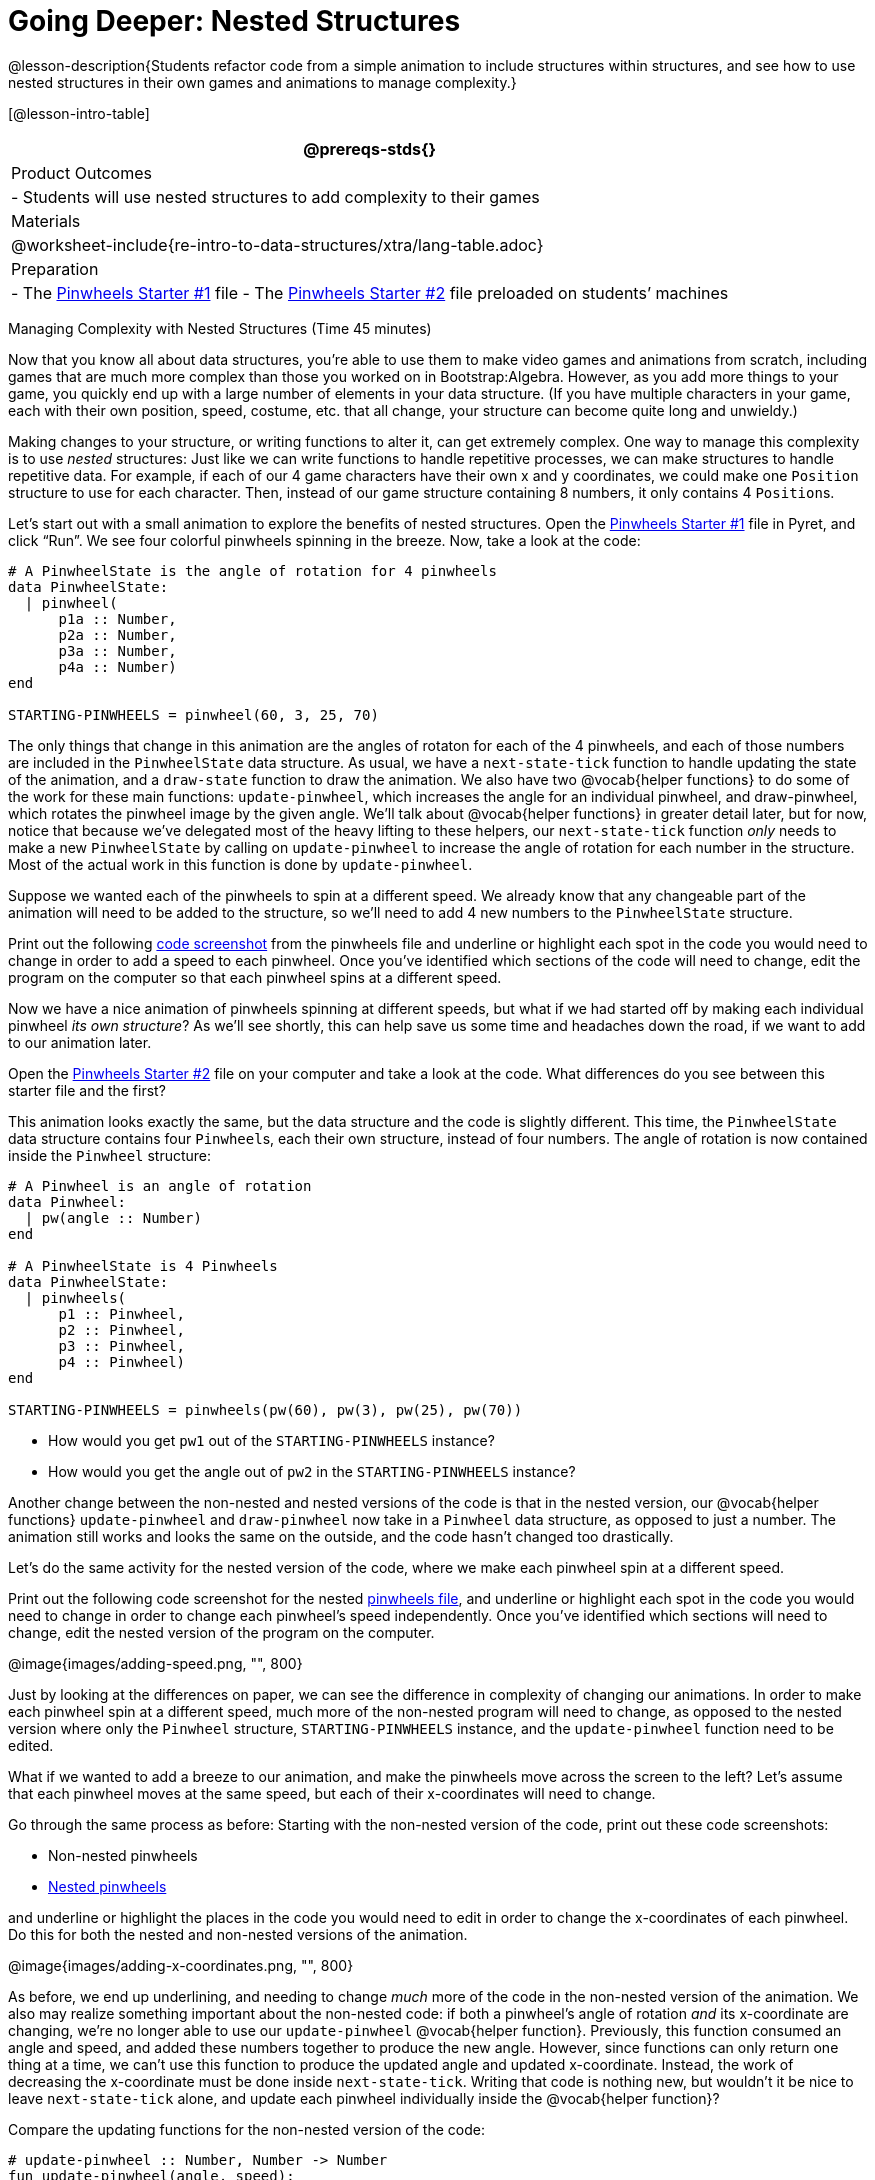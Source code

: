 = Going Deeper: Nested Structures

@lesson-description{Students refactor code from a simple
animation to include structures within structures, and see how to
use nested structures in their own games and animations to manage
complexity.}

[@lesson-intro-table]
|===
@prereqs-stds{}

| Product Outcomes
|
- Students will use nested structures to add complexity to their games

| Materials
|

@worksheet-include{re-intro-to-data-structures/xtra/lang-table.adoc}

| Preparation
|
- The
  https://code.pyret.org/editor#share=0B9rKDmABYlJVMjF3OU83dGtaVTQ&v=a49eb01[Pinwheels
  Starter #1] file
- The
  https://code.pyret.org/editor#share=0B9rKDmABYlJVcFFCeDlnTm4zSGM&v=a49eb01[Pinwheels
  Starter #2] file preloaded on students’ machines

|===

Managing Complexity with Nested Structures (Time 45 minutes)

Now that you know all about data structures, you’re able to use
them to make video games and animations from scratch, including
games that are much more complex than those you worked on in
Bootstrap:Algebra. However, as you add more things to your game,
you quickly end up with a large number of elements in your data
structure. (If you have multiple characters in your game, each
with their own position, speed, costume, etc. that all change,
your structure can become quite long and unwieldy.)

Making changes to your structure, or writing functions to alter
it, can get extremely complex. One way to manage this complexity
is to use _nested_ structures: Just like we can write functions to
handle repetitive processes, we can make structures to handle
repetitive data. For example, if each of our 4 game characters
have their own x and y coordinates, we could make one `Position`
structure to use for each character. Then, instead of our game
structure containing 8 numbers, it only contains 4 ``Position``s.

Let’s start out with a small animation to explore the benefits of
nested structures. Open the
https://code.pyret.org/editor#share=0B9rKDmABYlJVMjF3OU83dGtaVTQ&v=a49eb01[Pinwheels
Starter #1] file in Pyret,
and click "`Run`". We see four colorful pinwheels spinning in the
breeze. Now, take a look at the code:

----
# A PinwheelState is the angle of rotation for 4 pinwheels
data PinwheelState:
  | pinwheel(
      p1a :: Number,
      p2a :: Number,
      p3a :: Number,
      p4a :: Number)
end

STARTING-PINWHEELS = pinwheel(60, 3, 25, 70)
----

The only things that change in this animation are the angles of
rotaton for each of the 4 pinwheels, and each of those numbers
are included in the `PinwheelState` data structure. As usual, we
have a `next-state-tick` function to handle updating the state of
the animation, and a `draw-state` function to draw the animation.
We also have two @vocab{helper functions} to do some of the work for
these main functions: `update-pinwheel`, which increases the angle
for an individual pinwheel, and draw-pinwheel, which rotates the
pinwheel image by the given angle. We’ll talk about @vocab{helper
functions} in greater detail later, but for now, notice that
because we’ve delegated most of the heavy lifting to these
helpers, our `next-state-tick` function _only_ needs to make a new
`PinwheelState` by calling on `update-pinwheel` to increase the angle
of rotation for each number in the structure. Most of the actual
work in this function is done by `update-pinwheel`.

Suppose we wanted each of the pinwheels to spin at a different
speed. We already know that any changeable part of the animation
will need to be added to the structure, so we’ll need to add 4
new numbers to the `PinwheelState` structure.

[.lesson-instruction]
Print out the following link:images/NonNested-Pinwheels1.png[code
screenshot] from the pinwheels file
and underline or highlight each spot in the code you would need
to change in order to add a speed to each pinwheel. Once you’ve
identified which sections of the code will need to change, edit
the program on the computer so that each pinwheel spins at a
different speed.

Now we have a nice animation of pinwheels spinning at different
speeds, but what if we had started off by making each individual
pinwheel _its own structure_? As we’ll see shortly, this can help
save us some time and headaches down the road, if we want to add
to our animation later.

[.lesson-instruction]
Open the
https://code.pyret.org/editor#share=0B9rKDmABYlJVcFFCeDlnTm4zSGM&v=a49eb01[Pinwheels
Starter #2] file on your computer and take a
look at the code. What differences do you see between this
starter file and the first?

This animation looks exactly the same, but the data structure and
the code is slightly different. This time, the `PinwheelState` data
structure contains four ``Pinwheel``s, each their own structure,
instead of four numbers. The angle of rotation is now contained
inside the `Pinwheel` structure:

----
# A Pinwheel is an angle of rotation
data Pinwheel:
  | pw(angle :: Number)
end

# A PinwheelState is 4 Pinwheels
data PinwheelState:
  | pinwheels(
      p1 :: Pinwheel,
      p2 :: Pinwheel,
      p3 :: Pinwheel,
      p4 :: Pinwheel)
end

STARTING-PINWHEELS = pinwheels(pw(60), pw(3), pw(25), pw(70))
----

[.lesson-instruction]
--
- How would you get `pw1` out of the `STARTING-PINWHEELS` instance?
- How would you get the angle out of `pw2` in the `STARTING-PINWHEELS` instance?
--

////
With nested structures, accessing fields in the "child" structure
(in this case, Pinwheel requires two dots. So,
STARTING-PINWHEELS.pw1 produces pw(60), the first Pinwheel.
Whereas STARTING-PINWHEELS.pw2.angle produces 3, the angle of
pw2.
////

Another change between the non-nested and nested versions of the
code is that in the nested version, our @vocab{helper functions}
`update-pinwheel` and `draw-pinwheel` now take in a `Pinwheel` data
structure, as opposed to just a number. The animation still works
and looks the same on the outside, and the code hasn’t changed
too drastically.

Let’s do the same activity for the nested version of the code,
where we make each pinwheel spin at a different speed.

[.lesson-instruction]
Print out the following code screenshot for the nested
link:images/Nested-Pinwheels1.png[pinwheels
file], and underline or highlight each spot in the code you would
need to change in order to change each pinwheel’s speed
independently. Once you’ve identified which sections will need to
change, edit the nested version of the program on the computer.

////
Point out the differences in underlining between the two code
screenshots. Note that when students finish this activity, both
of the animations will look the same- but one program will have
been much more straightforward to modify! We wrote a bit more
code at the beginning to set up the nested structures, but that
paid off later by giving us more flexibility to change the
behavior of the pinwheels.
////

@image{images/adding-speed.png, "", 800}

Just by looking at the differences on paper, we can see the
difference in complexity of changing our animations. In order to
make each pinwheel spin at a different speed, much more of the
non-nested program will need to change, as opposed to the nested
version where only the `Pinwheel` structure, `STARTING-PINWHEELS`
instance, and the `update-pinwheel` function need to be edited.

What if we wanted to add a breeze to our animation, and make the
pinwheels move across the screen to the left? Let’s assume that
each pinwheel moves at the same speed, but each of their
x-coordinates will need to change.

[.lesson-instruction]
--
Go through the same process as before: Starting with the
non-nested version of the code, print out these code screenshots:

//non-nested png missing

- Non-nested pinwheels
- link:images/Nested-Pinwheels2.png[Nested pinwheels]

and underline or highlight the places in the code you would need
to edit in order to change the x-coordinates of each pinwheel. Do
this for both the nested and non-nested versions of the
animation.
--

////
Optonal: For practice, have students make this change in both
programs on the computer. Have them pay special attention to
their helper functions- will they be able to use the existing
update-pinwheel in the non-nested version of the animation?
////

@image{images/adding-x-coordinates.png, "", 800}

As before, we end up underlining, and needing to change _much_ more
of the code in the non-nested version of the animation. We also
may realize something important about the non-nested code: if
both a pinwheel’s angle of rotation _and_ its x-coordinate are
changing, we’re no longer able to use our `update-pinwheel`
@vocab{helper
function}. Previously, this function consumed an angle and speed,
and added these numbers together to produce the new angle.
However, since functions can only return one thing at a time, we
can’t use this function to produce the updated angle and updated
x-coordinate. Instead, the work of decreasing the x-coordinate
must be done inside `next-state-tick`. Writing that code is nothing
new, but wouldn’t it be nice to leave `next-state-tick` alone, and
update each pinwheel individually inside the @vocab{helper function}?

////
For reference, the complete code for the nested and non-nested versions of the pinwheels file including speed can be found here:

Non-nested Pinwheels+Speed
Nested Pinwheels+Speed
////

Compare the updating functions for the non-nested version of the code:

----
# update-pinwheel :: Number, Number -> Number
fun update-pinwheel(angle, speed):
  angle + speed
end

# next-state-tick :: PinwheelState -> PinwheelState
fun next-state-tick(ps):
  pinwheel(
    update-pinwheel(ps.p1a, ps.p1speed),
    ps.p1speed,
    ps.p1x - 5,
    update-pinwheel(ps.p2a, ps.p2speed),
    ps.p2speed,
    ps.p2x - 5,
    update-pinwheel(ps.p3a, ps.p3speed),
    ps.p3speed,
    ps.p3x - 5,
    update-pinwheel(ps.p4a, ps.p4speed),
    ps.p4speed,
    ps.p4x - 5)
end

And the nested version:
# update-pinwheel :: Pinwheel -> Pinwheel
fun update-pinwheel(p):
  pw(p.angle + p.speed, p.speed, p.x - 5)
end

# next-state-tick :: PinwheelState -> PinwheelState
fun next-state-tick(ps):
  pinwheels(
    update-pinwheel(ps.p1),
    update-pinwheel(ps.p2),
    update-pinwheel(ps.p3),
    update-pinwheel(ps.p4))
end
----

Not only is the version which uses nested structures much
shorter, it’s also much more readable. Using a nested structure
affords us a unique opportunity for abstraction- If each pinwheel
moves the same way, we can use one @vocab{helper function} on all of
them, each time consuming a pinwheel and producing the updated
pinwheel. This way the only function that needs to change is the
one which addresses the "`child`" structure (in this case,
`update-pinwheel`, which consumes a `Pinwheel`), and the function
`next-state-tick`, which consumes the "`parent`" structure
`PinwheelState`, can stay unchanged. This offers you lots more
flexibility when making changes to your code, or adding things to
a program.

You’ve seen how nested structures work inside a simple animation,
but what about a more complex video game? Let’s return to he
Ninja Cat game from Bootstrap:Algebra. Here’s the original data
block and some sample instances from Ninja Cat:

----
# A GameState is a Player's x and y-coordinate, danger's x and y coordinate and speed, and target's x and y coordinate and speed
data GameState:
    game(
      playerx :: Number,
      playery :: Number,
      dangerx :: Number,
      dangery :: Number,
      dangerspeed :: Number,
      targetx :: Number,
      targety :: Number,
      targetspeed :: Number,
      score :: Number)
end

# Some sample GameStates
START = game(320, 100, 600, 75, 5, 1500, 250, 10, 0)
PLAY  = game(320, 100, 600, 75, 5, 300, 250, 20, 0)
----

And here’s the same game made with nested structures. To clean up
the `GameState` structure, make it easier to read, and allow more
flexibility in our code, we defined a new structure to represent
a `Character`, which contains a single set of x and y-coordinates:

----
# A Character is an x and y-coordinate
data Character:
    char(
      x :: Number,
      y :: Number)
end

data GameState:
    game(
      player :: Character,
      danger :: Character,
      dangerspeed :: Number,
      target :: Character,
      targetspeed :: Number,
      score :: Number)
end

# Some sample GameStates
START = game(char(320, 100), char(600, 75), 5, char(1500, 250), 10, 0)
PLAY  = game(char(320, 100), char(600, 75), 5, char(300, 250), 20, 0)
----

[.lesson-instruction]
--
For the nested structures version of Ninja Cat:

- How would you get the _player’s x-coordinate_ out of START?
- What about the danger’s y-coordinate?
- How would you get the target’s speed out of PLAY?
- Finally, what do you notice about these two versions of the Ninja Cat data? Which do you prefer, and why?
--

////
Have students discuss the pros and cons of writing a game using nested or non-nested structures.
////

Now take a look at YOUR video games. If you were to re-write your
program to use nested structures, what would it look like? Do you
have multiple characters in your game with their own x, y, and
speed? Do you have any opportunities to use @vocab{helper functions} to
move characters in the same way?

[.lesson-instruction]
For practice, re-write the data block and sample instances for your video game using nested structures.

////
Optional: If you like, have students completely refactor their
entire game code to make use of nested structures and helper
functions.
////

